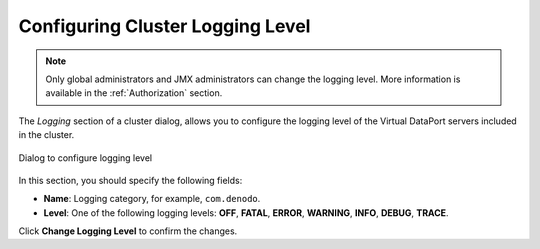 .. _sm_configuring_cluster_logging:

*********************************
Configuring Cluster Logging Level
*********************************

.. note:: Only global administrators and JMX administrators
          can change the logging level. More information is available
          in the :ref:`Authorization` section.

The `Logging` section of a cluster dialog, allows you to configure the
logging level of the Virtual DataPort servers included in the cluster.

.. figure:: cluster-logging-level.png
   :align: center
   :alt: Dialog to configure logging level
   :name: Dialog to configure logging level

   Dialog to configure logging level

In this section, you should specify the following fields:

* **Name**: Logging category, for example, ``com.denodo``.

* **Level**: One of the following logging levels: **OFF**, **FATAL**, **ERROR**, 
  **WARNING**, **INFO**, **DEBUG**, **TRACE**.

Click **Change Logging Level** to confirm the changes.